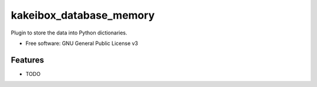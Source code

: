 ===============================
kakeibox_database_memory
===============================


.. image:: https://img.shields.io/pypi/v/kakeibox_database_dictionary.svg
        :target: https://pypi.python.org/pypi/kakeibox-database-dictionary



Plugin to store the data into Python dictionaries.


* Free software: GNU General Public License v3


Features
--------

* TODO

